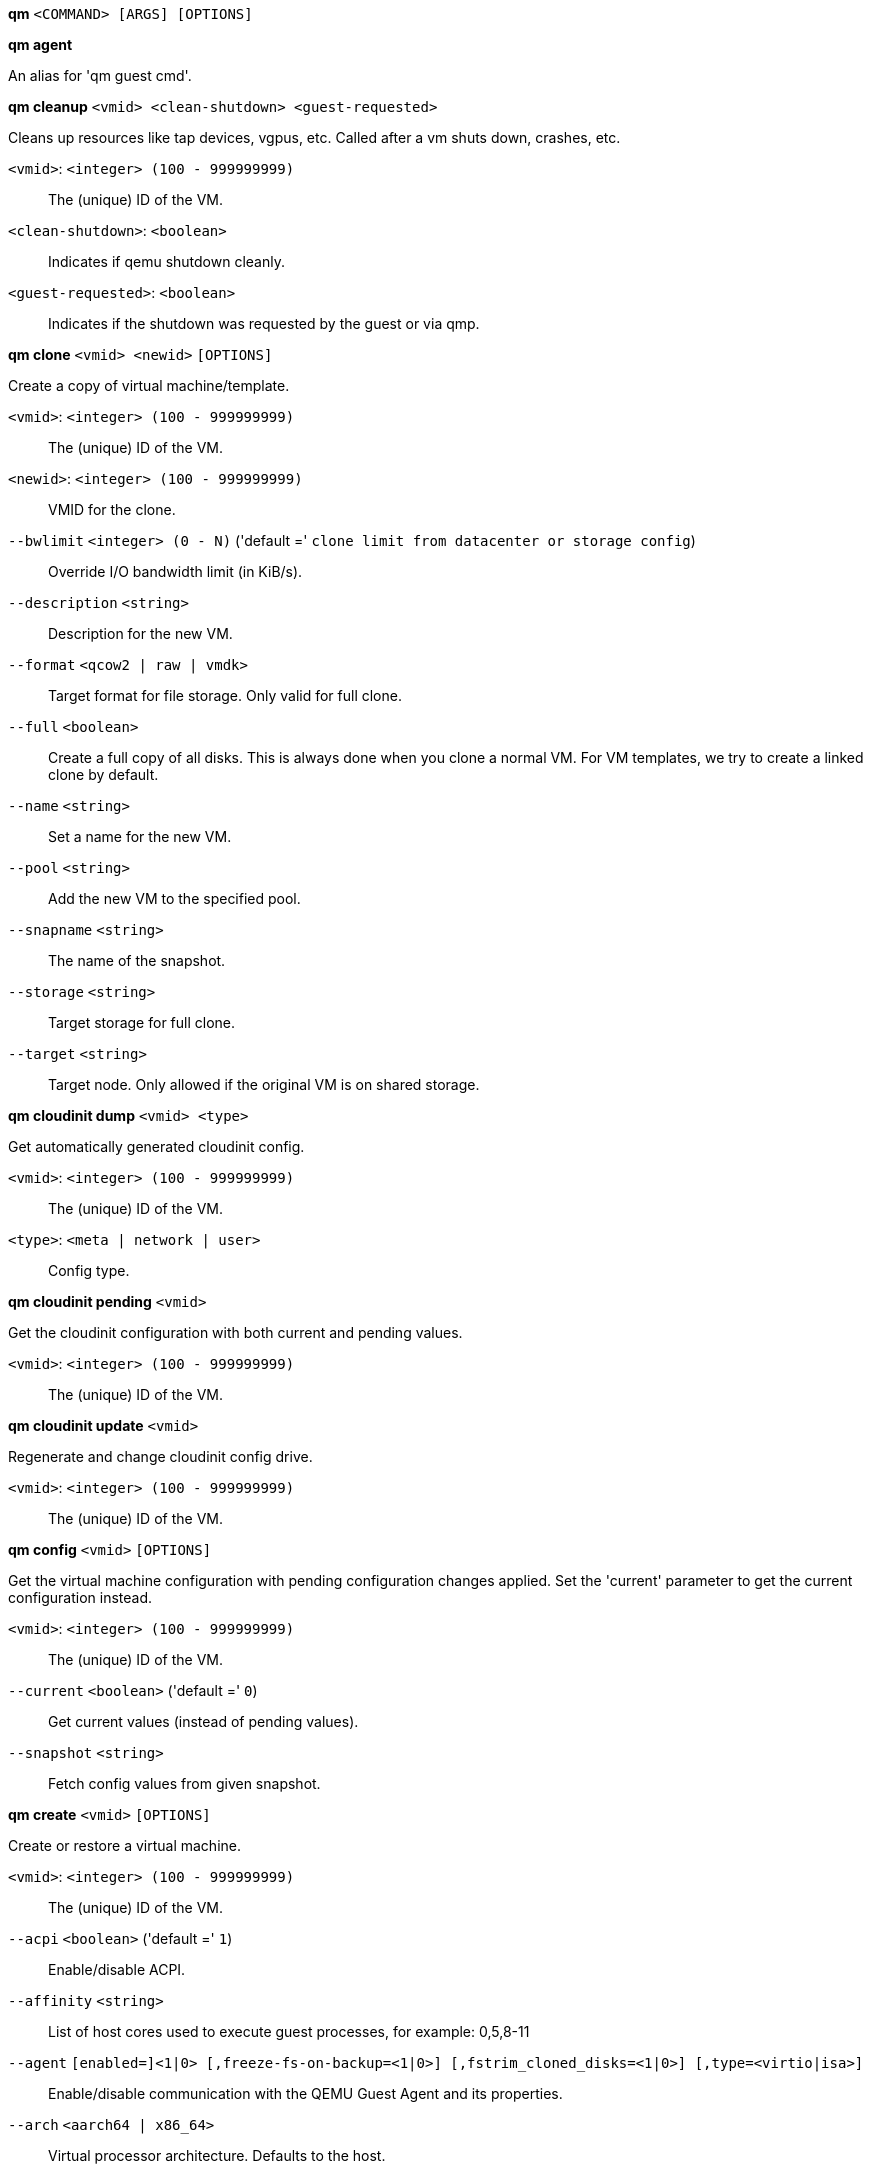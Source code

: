 *qm* `<COMMAND> [ARGS] [OPTIONS]`

*qm agent*

An alias for 'qm guest cmd'.

*qm cleanup* `<vmid> <clean-shutdown> <guest-requested>`

Cleans up resources like tap devices, vgpus, etc. Called after a vm shuts
down, crashes, etc.

`<vmid>`: `<integer> (100 - 999999999)` ::

The (unique) ID of the VM.

`<clean-shutdown>`: `<boolean>` ::

Indicates if qemu shutdown cleanly.

`<guest-requested>`: `<boolean>` ::

Indicates if the shutdown was requested by the guest or via qmp.

*qm clone* `<vmid> <newid>` `[OPTIONS]`

Create a copy of virtual machine/template.

`<vmid>`: `<integer> (100 - 999999999)` ::

The (unique) ID of the VM.

`<newid>`: `<integer> (100 - 999999999)` ::

VMID for the clone.

`--bwlimit` `<integer> (0 - N)` ('default =' `clone limit from datacenter or storage config`)::

Override I/O bandwidth limit (in KiB/s).

`--description` `<string>` ::

Description for the new VM.

`--format` `<qcow2 | raw | vmdk>` ::

Target format for file storage. Only valid for full clone.

`--full` `<boolean>` ::

Create a full copy of all disks. This is always done when you clone a normal VM. For VM templates, we try to create a linked clone by default.

`--name` `<string>` ::

Set a name for the new VM.

`--pool` `<string>` ::

Add the new VM to the specified pool.

`--snapname` `<string>` ::

The name of the snapshot.

`--storage` `<string>` ::

Target storage for full clone.

`--target` `<string>` ::

Target node. Only allowed if the original VM is on shared storage.

*qm cloudinit dump* `<vmid> <type>`

Get automatically generated cloudinit config.

`<vmid>`: `<integer> (100 - 999999999)` ::

The (unique) ID of the VM.

`<type>`: `<meta | network | user>` ::

Config type.

*qm cloudinit pending* `<vmid>`

Get the cloudinit configuration with both current and pending values.

`<vmid>`: `<integer> (100 - 999999999)` ::

The (unique) ID of the VM.

*qm cloudinit update* `<vmid>`

Regenerate and change cloudinit config drive.

`<vmid>`: `<integer> (100 - 999999999)` ::

The (unique) ID of the VM.

*qm config* `<vmid>` `[OPTIONS]`

Get the virtual machine configuration with pending configuration changes
applied. Set the 'current' parameter to get the current configuration
instead.

`<vmid>`: `<integer> (100 - 999999999)` ::

The (unique) ID of the VM.

`--current` `<boolean>` ('default =' `0`)::

Get current values (instead of pending values).

`--snapshot` `<string>` ::

Fetch config values from given snapshot.

*qm create* `<vmid>` `[OPTIONS]`

Create or restore a virtual machine.

`<vmid>`: `<integer> (100 - 999999999)` ::

The (unique) ID of the VM.

`--acpi` `<boolean>` ('default =' `1`)::

Enable/disable ACPI.

`--affinity` `<string>` ::

List of host cores used to execute guest processes, for example: 0,5,8-11

`--agent` `[enabled=]<1|0> [,freeze-fs-on-backup=<1|0>] [,fstrim_cloned_disks=<1|0>] [,type=<virtio|isa>]` ::

Enable/disable communication with the QEMU Guest Agent and its properties.

`--arch` `<aarch64 | x86_64>` ::

Virtual processor architecture. Defaults to the host.

`--archive` `<string>` ::

The backup archive. Either the file system path to a .tar or .vma file (use '-' to pipe data from stdin) or a proxmox storage backup volume identifier.

`--args` `<string>` ::

Arbitrary arguments passed to kvm.

`--audio0` `device=<ich9-intel-hda|intel-hda|AC97> [,driver=<spice|none>]` ::

Configure a audio device, useful in combination with QXL/Spice.

`--autostart` `<boolean>` ('default =' `0`)::

Automatic restart after crash (currently ignored).

`--balloon` `<integer> (0 - N)` ::

Amount of target RAM for the VM in MiB. Using zero disables the ballon driver.

`--bios` `<ovmf | seabios>` ('default =' `seabios`)::

Select BIOS implementation.

`--boot` `[[legacy=]<[acdn]{1,4}>] [,order=<device[;device...]>]` ::

Specify guest boot order. Use the 'order=' sub-property as usage with no key or 'legacy=' is deprecated.

`--bootdisk` `(ide|sata|scsi|virtio)\d+` ::

Enable booting from specified disk. Deprecated: Use 'boot: order=foo;bar' instead.

`--bwlimit` `<integer> (0 - N)` ('default =' `restore limit from datacenter or storage config`)::

Override I/O bandwidth limit (in KiB/s).

`--cdrom` `<volume>` ::

This is an alias for option -ide2

`--cicustom` `[meta=<volume>] [,network=<volume>] [,user=<volume>] [,vendor=<volume>]` ::

cloud-init: Specify custom files to replace the automatically generated ones at start.

`--cipassword` `<password>` ::

cloud-init: Password to assign the user. Using this is generally not recommended. Use ssh keys instead. Also note that older cloud-init versions do not support hashed passwords.

`--citype` `<configdrive2 | nocloud | opennebula>` ::

Specifies the cloud-init configuration format. The default depends on the configured operating system type (`ostype`. We use the `nocloud` format for Linux, and `configdrive2` for windows.

`--ciupgrade` `<boolean>` ('default =' `1`)::

cloud-init: do an automatic package upgrade after the first boot.

`--ciuser` `<string>` ::

cloud-init: User name to change ssh keys and password for instead of the image's configured default user.

`--cores` `<integer> (1 - N)` ('default =' `1`)::

The number of cores per socket.

`--cpu` `[[cputype=]<string>] [,flags=<+FLAG[;-FLAG...]>] [,hidden=<1|0>] [,hv-vendor-id=<vendor-id>] [,phys-bits=<8-64|host>] [,reported-model=<enum>]` ::

Emulated CPU type.

`--cpulimit` `<number> (0 - 128)` ('default =' `0`)::

Limit of CPU usage.

`--cpuunits` `<integer> (1 - 262144)` ('default =' `cgroup v1: 1024, cgroup v2: 100`)::

CPU weight for a VM, will be clamped to [1, 10000] in cgroup v2.

`--description` `<string>` ::

Description for the VM. Shown in the web-interface VM's summary. This is saved as comment inside the configuration file.

`--efidisk0` `[file=]<volume> [,efitype=<2m|4m>] [,format=<enum>] [,import-from=<source volume>] [,pre-enrolled-keys=<1|0>] [,size=<DiskSize>]` ::

Configure a disk for storing EFI vars. Use the special syntax STORAGE_ID:SIZE_IN_GiB to allocate a new volume. Note that SIZE_IN_GiB is ignored here and that the default EFI vars are copied to the volume instead. Use STORAGE_ID:0 and the 'import-from' parameter to import from an existing volume.

`--force` `<boolean>` ::

Allow to overwrite existing VM.
+
NOTE: Requires option(s): `archive`

`--freeze` `<boolean>` ::

Freeze CPU at startup (use 'c' monitor command to start execution).

`--hookscript` `<string>` ::

Script that will be executed during various steps in the vms lifetime.

`--hostpci[n]` `[[host=]<HOSTPCIID[;HOSTPCIID2...]>] [,device-id=<hex id>] [,legacy-igd=<1|0>] [,mapping=<mapping-id>] [,mdev=<string>] [,pcie=<1|0>] [,rombar=<1|0>] [,romfile=<string>] [,sub-device-id=<hex id>] [,sub-vendor-id=<hex id>] [,vendor-id=<hex id>] [,x-vga=<1|0>]` ::

Map host PCI devices into guest.

`--hotplug` `<string>` ('default =' `network,disk,usb`)::

Selectively enable hotplug features. This is a comma separated list of hotplug features: 'network', 'disk', 'cpu', 'memory', 'usb' and 'cloudinit'. Use '0' to disable hotplug completely. Using '1' as value is an alias for the default `network,disk,usb`. USB hotplugging is possible for guests with machine version >= 7.1 and ostype l26 or windows > 7.

`--hugepages` `<1024 | 2 | any>` ::

Enable/disable hugepages memory.

`--ide[n]` `[file=]<volume> [,aio=<native|threads|io_uring>] [,backup=<1|0>] [,bps=<bps>] [,bps_max_length=<seconds>] [,bps_rd=<bps>] [,bps_rd_max_length=<seconds>] [,bps_wr=<bps>] [,bps_wr_max_length=<seconds>] [,cache=<enum>] [,cyls=<integer>] [,detect_zeroes=<1|0>] [,discard=<ignore|on>] [,format=<enum>] [,heads=<integer>] [,import-from=<source volume>] [,iops=<iops>] [,iops_max=<iops>] [,iops_max_length=<seconds>] [,iops_rd=<iops>] [,iops_rd_max=<iops>] [,iops_rd_max_length=<seconds>] [,iops_wr=<iops>] [,iops_wr_max=<iops>] [,iops_wr_max_length=<seconds>] [,mbps=<mbps>] [,mbps_max=<mbps>] [,mbps_rd=<mbps>] [,mbps_rd_max=<mbps>] [,mbps_wr=<mbps>] [,mbps_wr_max=<mbps>] [,media=<cdrom|disk>] [,model=<model>] [,replicate=<1|0>] [,rerror=<ignore|report|stop>] [,secs=<integer>] [,serial=<serial>] [,shared=<1|0>] [,size=<DiskSize>] [,snapshot=<1|0>] [,ssd=<1|0>] [,trans=<none|lba|auto>] [,werror=<enum>] [,wwn=<wwn>]` ::

Use volume as IDE hard disk or CD-ROM (n is 0 to 3). Use the special syntax STORAGE_ID:SIZE_IN_GiB to allocate a new volume. Use STORAGE_ID:0 and the 'import-from' parameter to import from an existing volume.

`--ipconfig[n]` `[gw=<GatewayIPv4>] [,gw6=<GatewayIPv6>] [,ip=<IPv4Format/CIDR>] [,ip6=<IPv6Format/CIDR>]` ::

cloud-init: Specify IP addresses and gateways for the corresponding interface.
+
IP addresses use CIDR notation, gateways are optional but need an IP of the same type specified.
+
The special string 'dhcp' can be used for IP addresses to use DHCP, in which case no explicit
gateway should be provided.
For IPv6 the special string 'auto' can be used to use stateless autoconfiguration. This requires
cloud-init 19.4 or newer.
+
If cloud-init is enabled and neither an IPv4 nor an IPv6 address is specified, it defaults to using
dhcp on IPv4.

`--ivshmem` `size=<integer> [,name=<string>]` ::

Inter-VM shared memory. Useful for direct communication between VMs, or to the host.

`--keephugepages` `<boolean>` ('default =' `0`)::

Use together with hugepages. If enabled, hugepages will not not be deleted after VM shutdown and can be used for subsequent starts.

`--keyboard` `<da | de | de-ch | en-gb | en-us | es | fi | fr | fr-be | fr-ca | fr-ch | hu | is | it | ja | lt | mk | nl | no | pl | pt | pt-br | sl | sv | tr>` ::

Keyboard layout for VNC server. This option is generally not required and is often better handled from within the guest OS.

`--kvm` `<boolean>` ('default =' `1`)::

Enable/disable KVM hardware virtualization.

`--live-restore` `<boolean>` ::

Start the VM immediately from the backup and restore in background. PBS only.
+
NOTE: Requires option(s): `archive`

`--localtime` `<boolean>` ::

Set the real time clock (RTC) to local time. This is enabled by default if the `ostype` indicates a Microsoft Windows OS.

`--lock` `<backup | clone | create | migrate | rollback | snapshot | snapshot-delete | suspended | suspending>` ::

Lock/unlock the VM.

`--machine` `(pc|pc(-i440fx)?-\d+(\.\d+)+(\+pve\d+)?(\.pxe)?|q35|pc-q35-\d+(\.\d+)+(\+pve\d+)?(\.pxe)?|virt(?:-\d+(\.\d+)+)?(\+pve\d+)?)` ::

Specifies the QEMU machine type.

`--memory` `<integer> (16 - N)` ('default =' `512`)::

Amount of RAM for the VM in MiB. This is the maximum available memory when you use the balloon device.

`--migrate_downtime` `<number> (0 - N)` ('default =' `0.1`)::

Set maximum tolerated downtime (in seconds) for migrations.

`--migrate_speed` `<integer> (0 - N)` ('default =' `0`)::

Set maximum speed (in MB/s) for migrations. Value 0 is no limit.

`--name` `<string>` ::

Set a name for the VM. Only used on the configuration web interface.

`--nameserver` `<string>` ::

cloud-init: Sets DNS server IP address for a container. Create will automatically use the setting from the host if neither searchdomain nor nameserver are set.

`--net[n]` `[model=]<enum> [,bridge=<bridge>] [,firewall=<1|0>] [,link_down=<1|0>] [,macaddr=<XX:XX:XX:XX:XX:XX>] [,mtu=<integer>] [,queues=<integer>] [,rate=<number>] [,tag=<integer>] [,trunks=<vlanid[;vlanid...]>] [,<model>=<macaddr>]` ::

Specify network devices.

`--numa` `<boolean>` ('default =' `0`)::

Enable/disable NUMA.

`--numa[n]` `cpus=<id[-id];...> [,hostnodes=<id[-id];...>] [,memory=<number>] [,policy=<preferred|bind|interleave>]` ::

NUMA topology.

`--onboot` `<boolean>` ('default =' `0`)::

Specifies whether a VM will be started during system bootup.

`--ostype` `<l24 | l26 | other | solaris | w2k | w2k3 | w2k8 | win10 | win11 | win7 | win8 | wvista | wxp>` ::

Specify guest operating system.

`--parallel[n]` `/dev/parport\d+|/dev/usb/lp\d+` ::

Map host parallel devices (n is 0 to 2).

`--pool` `<string>` ::

Add the VM to the specified pool.

`--protection` `<boolean>` ('default =' `0`)::

Sets the protection flag of the VM. This will disable the remove VM and remove disk operations.

`--reboot` `<boolean>` ('default =' `1`)::

Allow reboot. If set to '0' the VM exit on reboot.

`--rng0` `[source=]</dev/urandom|/dev/random|/dev/hwrng> [,max_bytes=<integer>] [,period=<integer>]` ::

Configure a VirtIO-based Random Number Generator.

`--sata[n]` `[file=]<volume> [,aio=<native|threads|io_uring>] [,backup=<1|0>] [,bps=<bps>] [,bps_max_length=<seconds>] [,bps_rd=<bps>] [,bps_rd_max_length=<seconds>] [,bps_wr=<bps>] [,bps_wr_max_length=<seconds>] [,cache=<enum>] [,cyls=<integer>] [,detect_zeroes=<1|0>] [,discard=<ignore|on>] [,format=<enum>] [,heads=<integer>] [,import-from=<source volume>] [,iops=<iops>] [,iops_max=<iops>] [,iops_max_length=<seconds>] [,iops_rd=<iops>] [,iops_rd_max=<iops>] [,iops_rd_max_length=<seconds>] [,iops_wr=<iops>] [,iops_wr_max=<iops>] [,iops_wr_max_length=<seconds>] [,mbps=<mbps>] [,mbps_max=<mbps>] [,mbps_rd=<mbps>] [,mbps_rd_max=<mbps>] [,mbps_wr=<mbps>] [,mbps_wr_max=<mbps>] [,media=<cdrom|disk>] [,replicate=<1|0>] [,rerror=<ignore|report|stop>] [,secs=<integer>] [,serial=<serial>] [,shared=<1|0>] [,size=<DiskSize>] [,snapshot=<1|0>] [,ssd=<1|0>] [,trans=<none|lba|auto>] [,werror=<enum>] [,wwn=<wwn>]` ::

Use volume as SATA hard disk or CD-ROM (n is 0 to 5). Use the special syntax STORAGE_ID:SIZE_IN_GiB to allocate a new volume. Use STORAGE_ID:0 and the 'import-from' parameter to import from an existing volume.

`--scsi[n]` `[file=]<volume> [,aio=<native|threads|io_uring>] [,backup=<1|0>] [,bps=<bps>] [,bps_max_length=<seconds>] [,bps_rd=<bps>] [,bps_rd_max_length=<seconds>] [,bps_wr=<bps>] [,bps_wr_max_length=<seconds>] [,cache=<enum>] [,cyls=<integer>] [,detect_zeroes=<1|0>] [,discard=<ignore|on>] [,format=<enum>] [,heads=<integer>] [,import-from=<source volume>] [,iops=<iops>] [,iops_max=<iops>] [,iops_max_length=<seconds>] [,iops_rd=<iops>] [,iops_rd_max=<iops>] [,iops_rd_max_length=<seconds>] [,iops_wr=<iops>] [,iops_wr_max=<iops>] [,iops_wr_max_length=<seconds>] [,iothread=<1|0>] [,mbps=<mbps>] [,mbps_max=<mbps>] [,mbps_rd=<mbps>] [,mbps_rd_max=<mbps>] [,mbps_wr=<mbps>] [,mbps_wr_max=<mbps>] [,media=<cdrom|disk>] [,queues=<integer>] [,replicate=<1|0>] [,rerror=<ignore|report|stop>] [,ro=<1|0>] [,scsiblock=<1|0>] [,secs=<integer>] [,serial=<serial>] [,shared=<1|0>] [,size=<DiskSize>] [,snapshot=<1|0>] [,ssd=<1|0>] [,trans=<none|lba|auto>] [,werror=<enum>] [,wwn=<wwn>]` ::

Use volume as SCSI hard disk or CD-ROM (n is 0 to 30). Use the special syntax STORAGE_ID:SIZE_IN_GiB to allocate a new volume. Use STORAGE_ID:0 and the 'import-from' parameter to import from an existing volume.

`--scsihw` `<lsi | lsi53c810 | megasas | pvscsi | virtio-scsi-pci | virtio-scsi-single>` ('default =' `lsi`)::

SCSI controller model

`--searchdomain` `<string>` ::

cloud-init: Sets DNS search domains for a container. Create will automatically use the setting from the host if neither searchdomain nor nameserver are set.

`--serial[n]` `(/dev/.+|socket)` ::

Create a serial device inside the VM (n is 0 to 3)

`--shares` `<integer> (0 - 50000)` ('default =' `1000`)::

Amount of memory shares for auto-ballooning. The larger the number is, the more memory this VM gets. Number is relative to weights of all other running VMs. Using zero disables auto-ballooning. Auto-ballooning is done by pvestatd.

`--smbios1` `[base64=<1|0>] [,family=<Base64 encoded string>] [,manufacturer=<Base64 encoded string>] [,product=<Base64 encoded string>] [,serial=<Base64 encoded string>] [,sku=<Base64 encoded string>] [,uuid=<UUID>] [,version=<Base64 encoded string>]` ::

Specify SMBIOS type 1 fields.

`--smp` `<integer> (1 - N)` ('default =' `1`)::

The number of CPUs. Please use option -sockets instead.

`--sockets` `<integer> (1 - N)` ('default =' `1`)::

The number of CPU sockets.

`--spice_enhancements` `[foldersharing=<1|0>] [,videostreaming=<off|all|filter>]` ::

Configure additional enhancements for SPICE.

`--sshkeys` `<filepath>` ::

cloud-init: Setup public SSH keys (one key per line, OpenSSH format).

`--start` `<boolean>` ('default =' `0`)::

Start VM after it was created successfully.

`--startdate` `(now | YYYY-MM-DD | YYYY-MM-DDTHH:MM:SS)` ('default =' `now`)::

Set the initial date of the real time clock. Valid format for date are:'now' or '2006-06-17T16:01:21' or '2006-06-17'.

`--startup` `[[order=]\d+] [,up=\d+] [,down=\d+] ` ::

Startup and shutdown behavior. Order is a non-negative number defining the general startup order. Shutdown in done with reverse ordering. Additionally you can set the 'up' or 'down' delay in seconds, which specifies a delay to wait before the next VM is started or stopped.

`--storage` `<string>` ::

Default storage.

`--tablet` `<boolean>` ('default =' `1`)::

Enable/disable the USB tablet device.

`--tags` `<string>` ::

Tags of the VM. This is only meta information.

`--tdf` `<boolean>` ('default =' `0`)::

Enable/disable time drift fix.

`--template` `<boolean>` ('default =' `0`)::

Enable/disable Template.

`--tpmstate0` `[file=]<volume> [,import-from=<source volume>] [,size=<DiskSize>] [,version=<v1.2|v2.0>]` ::

Configure a Disk for storing TPM state. The format is fixed to 'raw'. Use the special syntax STORAGE_ID:SIZE_IN_GiB to allocate a new volume. Note that SIZE_IN_GiB is ignored here and 4 MiB will be used instead. Use STORAGE_ID:0 and the 'import-from' parameter to import from an existing volume.

`--unique` `<boolean>` ::

Assign a unique random ethernet address.
+
NOTE: Requires option(s): `archive`

`--unused[n]` `[file=]<volume>` ::

Reference to unused volumes. This is used internally, and should not be modified manually.

`--usb[n]` `[[host=]<HOSTUSBDEVICE|spice>] [,mapping=<mapping-id>] [,usb3=<1|0>]` ::

Configure an USB device (n is 0 to 4, for machine version >= 7.1 and ostype l26 or windows > 7, n can be up to 14).

`--vcpus` `<integer> (1 - N)` ('default =' `0`)::

Number of hotplugged vcpus.

`--vga` `[[type=]<enum>] [,memory=<integer>]` ::

Configure the VGA hardware.

`--virtio[n]` `[file=]<volume> [,aio=<native|threads|io_uring>] [,backup=<1|0>] [,bps=<bps>] [,bps_max_length=<seconds>] [,bps_rd=<bps>] [,bps_rd_max_length=<seconds>] [,bps_wr=<bps>] [,bps_wr_max_length=<seconds>] [,cache=<enum>] [,cyls=<integer>] [,detect_zeroes=<1|0>] [,discard=<ignore|on>] [,format=<enum>] [,heads=<integer>] [,import-from=<source volume>] [,iops=<iops>] [,iops_max=<iops>] [,iops_max_length=<seconds>] [,iops_rd=<iops>] [,iops_rd_max=<iops>] [,iops_rd_max_length=<seconds>] [,iops_wr=<iops>] [,iops_wr_max=<iops>] [,iops_wr_max_length=<seconds>] [,iothread=<1|0>] [,mbps=<mbps>] [,mbps_max=<mbps>] [,mbps_rd=<mbps>] [,mbps_rd_max=<mbps>] [,mbps_wr=<mbps>] [,mbps_wr_max=<mbps>] [,media=<cdrom|disk>] [,replicate=<1|0>] [,rerror=<ignore|report|stop>] [,ro=<1|0>] [,secs=<integer>] [,serial=<serial>] [,shared=<1|0>] [,size=<DiskSize>] [,snapshot=<1|0>] [,trans=<none|lba|auto>] [,werror=<enum>]` ::

Use volume as VIRTIO hard disk (n is 0 to 15). Use the special syntax STORAGE_ID:SIZE_IN_GiB to allocate a new volume. Use STORAGE_ID:0 and the 'import-from' parameter to import from an existing volume.

`--vmgenid` `<UUID>` ('default =' `1 (autogenerated)`)::

Set VM Generation ID. Use '1' to autogenerate on create or update, pass '0' to disable explicitly.

`--vmstatestorage` `<string>` ::

Default storage for VM state volumes/files.

`--watchdog` `[[model=]<i6300esb|ib700>] [,action=<enum>]` ::

Create a virtual hardware watchdog device.

*qm delsnapshot* `<vmid> <snapname>` `[OPTIONS]`

Delete a VM snapshot.

`<vmid>`: `<integer> (100 - 999999999)` ::

The (unique) ID of the VM.

`<snapname>`: `<string>` ::

The name of the snapshot.

`--force` `<boolean>` ::

For removal from config file, even if removing disk snapshots fails.

*qm destroy* `<vmid>` `[OPTIONS]`

Destroy the VM and  all used/owned volumes. Removes any VM specific
permissions and firewall rules

`<vmid>`: `<integer> (100 - 999999999)` ::

The (unique) ID of the VM.

`--destroy-unreferenced-disks` `<boolean>` ('default =' `0`)::

If set, destroy additionally all disks not referenced in the config but with a matching VMID from all enabled storages.

`--purge` `<boolean>` ::

Remove VMID from configurations, like backup & replication jobs and HA.

`--skiplock` `<boolean>` ::

Ignore locks - only root is allowed to use this option.

*qm disk import* `<vmid> <source> <storage>` `[OPTIONS]`

Import an external disk image as an unused disk in a VM. The
 image format has to be supported by qemu-img(1).

`<vmid>`: `<integer> (100 - 999999999)` ::

The (unique) ID of the VM.

`<source>`: `<string>` ::

Path to the disk image to import

`<storage>`: `<string>` ::

Target storage ID

`--format` `<qcow2 | raw | vmdk>` ::

Target format

*qm disk move* `<vmid> <disk> [<storage>]` `[OPTIONS]`

Move volume to different storage or to a different VM.

`<vmid>`: `<integer> (100 - 999999999)` ::

The (unique) ID of the VM.

`<disk>`: `<efidisk0 | ide0 | ide1 | ide2 | ide3 | sata0 | sata1 | sata2 | sata3 | sata4 | sata5 | scsi0 | scsi1 | scsi10 | scsi11 | scsi12 | scsi13 | scsi14 | scsi15 | scsi16 | scsi17 | scsi18 | scsi19 | scsi2 | scsi20 | scsi21 | scsi22 | scsi23 | scsi24 | scsi25 | scsi26 | scsi27 | scsi28 | scsi29 | scsi3 | scsi30 | scsi4 | scsi5 | scsi6 | scsi7 | scsi8 | scsi9 | tpmstate0 | unused0 | unused1 | unused10 | unused100 | unused101 | unused102 | unused103 | unused104 | unused105 | unused106 | unused107 | unused108 | unused109 | unused11 | unused110 | unused111 | unused112 | unused113 | unused114 | unused115 | unused116 | unused117 | unused118 | unused119 | unused12 | unused120 | unused121 | unused122 | unused123 | unused124 | unused125 | unused126 | unused127 | unused128 | unused129 | unused13 | unused130 | unused131 | unused132 | unused133 | unused134 | unused135 | unused136 | unused137 | unused138 | unused139 | unused14 | unused140 | unused141 | unused142 | unused143 | unused144 | unused145 | unused146 | unused147 | unused148 | unused149 | unused15 | unused150 | unused151 | unused152 | unused153 | unused154 | unused155 | unused156 | unused157 | unused158 | unused159 | unused16 | unused160 | unused161 | unused162 | unused163 | unused164 | unused165 | unused166 | unused167 | unused168 | unused169 | unused17 | unused170 | unused171 | unused172 | unused173 | unused174 | unused175 | unused176 | unused177 | unused178 | unused179 | unused18 | unused180 | unused181 | unused182 | unused183 | unused184 | unused185 | unused186 | unused187 | unused188 | unused189 | unused19 | unused190 | unused191 | unused192 | unused193 | unused194 | unused195 | unused196 | unused197 | unused198 | unused199 | unused2 | unused20 | unused200 | unused201 | unused202 | unused203 | unused204 | unused205 | unused206 | unused207 | unused208 | unused209 | unused21 | unused210 | unused211 | unused212 | unused213 | unused214 | unused215 | unused216 | unused217 | unused218 | unused219 | unused22 | unused220 | unused221 | unused222 | unused223 | unused224 | unused225 | unused226 | unused227 | unused228 | unused229 | unused23 | unused230 | unused231 | unused232 | unused233 | unused234 | unused235 | unused236 | unused237 | unused238 | unused239 | unused24 | unused240 | unused241 | unused242 | unused243 | unused244 | unused245 | unused246 | unused247 | unused248 | unused249 | unused25 | unused250 | unused251 | unused252 | unused253 | unused254 | unused255 | unused26 | unused27 | unused28 | unused29 | unused3 | unused30 | unused31 | unused32 | unused33 | unused34 | unused35 | unused36 | unused37 | unused38 | unused39 | unused4 | unused40 | unused41 | unused42 | unused43 | unused44 | unused45 | unused46 | unused47 | unused48 | unused49 | unused5 | unused50 | unused51 | unused52 | unused53 | unused54 | unused55 | unused56 | unused57 | unused58 | unused59 | unused6 | unused60 | unused61 | unused62 | unused63 | unused64 | unused65 | unused66 | unused67 | unused68 | unused69 | unused7 | unused70 | unused71 | unused72 | unused73 | unused74 | unused75 | unused76 | unused77 | unused78 | unused79 | unused8 | unused80 | unused81 | unused82 | unused83 | unused84 | unused85 | unused86 | unused87 | unused88 | unused89 | unused9 | unused90 | unused91 | unused92 | unused93 | unused94 | unused95 | unused96 | unused97 | unused98 | unused99 | virtio0 | virtio1 | virtio10 | virtio11 | virtio12 | virtio13 | virtio14 | virtio15 | virtio2 | virtio3 | virtio4 | virtio5 | virtio6 | virtio7 | virtio8 | virtio9>` ::

The disk you want to move.

`<storage>`: `<string>` ::

Target storage.

`--bwlimit` `<integer> (0 - N)` ('default =' `move limit from datacenter or storage config`)::

Override I/O bandwidth limit (in KiB/s).

`--delete` `<boolean>` ('default =' `0`)::

Delete the original disk after successful copy. By default the original disk is kept as unused disk.

`--digest` `<string>` ::

Prevent changes if current configuration file has different SHA1"
		    ." digest. This can be used to prevent concurrent modifications.

`--format` `<qcow2 | raw | vmdk>` ::

Target Format.

`--target-digest` `<string>` ::

Prevent changes if the current config file of the target VM has a"
		    ." different SHA1 digest. This can be used to detect concurrent modifications.

`--target-disk` `<efidisk0 | ide0 | ide1 | ide2 | ide3 | sata0 | sata1 | sata2 | sata3 | sata4 | sata5 | scsi0 | scsi1 | scsi10 | scsi11 | scsi12 | scsi13 | scsi14 | scsi15 | scsi16 | scsi17 | scsi18 | scsi19 | scsi2 | scsi20 | scsi21 | scsi22 | scsi23 | scsi24 | scsi25 | scsi26 | scsi27 | scsi28 | scsi29 | scsi3 | scsi30 | scsi4 | scsi5 | scsi6 | scsi7 | scsi8 | scsi9 | tpmstate0 | unused0 | unused1 | unused10 | unused100 | unused101 | unused102 | unused103 | unused104 | unused105 | unused106 | unused107 | unused108 | unused109 | unused11 | unused110 | unused111 | unused112 | unused113 | unused114 | unused115 | unused116 | unused117 | unused118 | unused119 | unused12 | unused120 | unused121 | unused122 | unused123 | unused124 | unused125 | unused126 | unused127 | unused128 | unused129 | unused13 | unused130 | unused131 | unused132 | unused133 | unused134 | unused135 | unused136 | unused137 | unused138 | unused139 | unused14 | unused140 | unused141 | unused142 | unused143 | unused144 | unused145 | unused146 | unused147 | unused148 | unused149 | unused15 | unused150 | unused151 | unused152 | unused153 | unused154 | unused155 | unused156 | unused157 | unused158 | unused159 | unused16 | unused160 | unused161 | unused162 | unused163 | unused164 | unused165 | unused166 | unused167 | unused168 | unused169 | unused17 | unused170 | unused171 | unused172 | unused173 | unused174 | unused175 | unused176 | unused177 | unused178 | unused179 | unused18 | unused180 | unused181 | unused182 | unused183 | unused184 | unused185 | unused186 | unused187 | unused188 | unused189 | unused19 | unused190 | unused191 | unused192 | unused193 | unused194 | unused195 | unused196 | unused197 | unused198 | unused199 | unused2 | unused20 | unused200 | unused201 | unused202 | unused203 | unused204 | unused205 | unused206 | unused207 | unused208 | unused209 | unused21 | unused210 | unused211 | unused212 | unused213 | unused214 | unused215 | unused216 | unused217 | unused218 | unused219 | unused22 | unused220 | unused221 | unused222 | unused223 | unused224 | unused225 | unused226 | unused227 | unused228 | unused229 | unused23 | unused230 | unused231 | unused232 | unused233 | unused234 | unused235 | unused236 | unused237 | unused238 | unused239 | unused24 | unused240 | unused241 | unused242 | unused243 | unused244 | unused245 | unused246 | unused247 | unused248 | unused249 | unused25 | unused250 | unused251 | unused252 | unused253 | unused254 | unused255 | unused26 | unused27 | unused28 | unused29 | unused3 | unused30 | unused31 | unused32 | unused33 | unused34 | unused35 | unused36 | unused37 | unused38 | unused39 | unused4 | unused40 | unused41 | unused42 | unused43 | unused44 | unused45 | unused46 | unused47 | unused48 | unused49 | unused5 | unused50 | unused51 | unused52 | unused53 | unused54 | unused55 | unused56 | unused57 | unused58 | unused59 | unused6 | unused60 | unused61 | unused62 | unused63 | unused64 | unused65 | unused66 | unused67 | unused68 | unused69 | unused7 | unused70 | unused71 | unused72 | unused73 | unused74 | unused75 | unused76 | unused77 | unused78 | unused79 | unused8 | unused80 | unused81 | unused82 | unused83 | unused84 | unused85 | unused86 | unused87 | unused88 | unused89 | unused9 | unused90 | unused91 | unused92 | unused93 | unused94 | unused95 | unused96 | unused97 | unused98 | unused99 | virtio0 | virtio1 | virtio10 | virtio11 | virtio12 | virtio13 | virtio14 | virtio15 | virtio2 | virtio3 | virtio4 | virtio5 | virtio6 | virtio7 | virtio8 | virtio9>` ::

The config key the disk will be moved to on the target VM (for example, ide0 or scsi1). Default is the source disk key.

`--target-vmid` `<integer> (100 - 999999999)` ::

The (unique) ID of the VM.

*qm disk rescan* `[OPTIONS]`

Rescan all storages and update disk sizes and unused disk images.

`--dryrun` `<boolean>` ('default =' `0`)::

Do not actually write changes out to VM config(s).

`--vmid` `<integer> (100 - 999999999)` ::

The (unique) ID of the VM.

*qm disk resize* `<vmid> <disk> <size>` `[OPTIONS]`

Extend volume size.

`<vmid>`: `<integer> (100 - 999999999)` ::

The (unique) ID of the VM.

`<disk>`: `<efidisk0 | ide0 | ide1 | ide2 | ide3 | sata0 | sata1 | sata2 | sata3 | sata4 | sata5 | scsi0 | scsi1 | scsi10 | scsi11 | scsi12 | scsi13 | scsi14 | scsi15 | scsi16 | scsi17 | scsi18 | scsi19 | scsi2 | scsi20 | scsi21 | scsi22 | scsi23 | scsi24 | scsi25 | scsi26 | scsi27 | scsi28 | scsi29 | scsi3 | scsi30 | scsi4 | scsi5 | scsi6 | scsi7 | scsi8 | scsi9 | tpmstate0 | virtio0 | virtio1 | virtio10 | virtio11 | virtio12 | virtio13 | virtio14 | virtio15 | virtio2 | virtio3 | virtio4 | virtio5 | virtio6 | virtio7 | virtio8 | virtio9>` ::

The disk you want to resize.

`<size>`: `\+?\d+(\.\d+)?[KMGT]?` ::

The new size. With the `+` sign the value is added to the actual size of the volume and without it, the value is taken as an absolute one. Shrinking disk size is not supported.

`--digest` `<string>` ::

Prevent changes if current configuration file has different SHA1 digest. This can be used to prevent concurrent modifications.

`--skiplock` `<boolean>` ::

Ignore locks - only root is allowed to use this option.

*qm disk unlink* `<vmid> --idlist <string>` `[OPTIONS]`

Unlink/delete disk images.

`<vmid>`: `<integer> (100 - 999999999)` ::

The (unique) ID of the VM.

`--force` `<boolean>` ::

Force physical removal. Without this, we simple remove the disk from the config file and create an additional configuration entry called 'unused[n]', which contains the volume ID. Unlink of unused[n] always cause physical removal.

`--idlist` `<string>` ::

A list of disk IDs you want to delete.

*qm guest cmd* `<vmid> <command>`

Execute QEMU Guest Agent commands.

`<vmid>`: `<integer> (100 - 999999999)` ::

The (unique) ID of the VM.

`<command>`: `<fsfreeze-freeze | fsfreeze-status | fsfreeze-thaw | fstrim | get-fsinfo | get-host-name | get-memory-block-info | get-memory-blocks | get-osinfo | get-time | get-timezone | get-users | get-vcpus | info | network-get-interfaces | ping | shutdown | suspend-disk | suspend-hybrid | suspend-ram>` ::

The QGA command.

*qm guest exec* `<vmid> [<extra-args>]` `[OPTIONS]`

Executes the given command via the guest agent

`<vmid>`: `<integer> (100 - 999999999)` ::

The (unique) ID of the VM.

`<extra-args>`: `<array>` ::

Extra arguments as array

`--pass-stdin` `<boolean>` ('default =' `0`)::

When set, read STDIN until EOF and forward to guest agent via 'input-data' (usually treated as STDIN to process launched by guest agent). Allows maximal 1 MiB.

`--synchronous` `<boolean>` ('default =' `1`)::

If set to off, returns the pid immediately instead of waiting for the commmand to finish or the timeout.

`--timeout` `<integer> (0 - N)` ('default =' `30`)::

The maximum time to wait synchronously for the command to finish. If reached, the pid gets returned. Set to 0 to deactivate

*qm guest exec-status* `<vmid> <pid>`

Gets the status of the given pid started by the guest-agent

`<vmid>`: `<integer> (100 - 999999999)` ::

The (unique) ID of the VM.

`<pid>`: `<integer>` ::

The PID to query

*qm guest passwd* `<vmid> <username>` `[OPTIONS]`

Sets the password for the given user to the given password

`<vmid>`: `<integer> (100 - 999999999)` ::

The (unique) ID of the VM.

`<username>`: `<string>` ::

The user to set the password for.

`--crypted` `<boolean>` ('default =' `0`)::

set to 1 if the password has already been passed through crypt()

*qm help* `[OPTIONS]`

Get help about specified command.

`--extra-args` `<array>` ::

Shows help for a specific command

`--verbose` `<boolean>` ::

Verbose output format.

*qm importdisk*

An alias for 'qm disk import'.

*qm importovf* `<vmid> <manifest> <storage>` `[OPTIONS]`

Create a new VM using parameters read from an OVF manifest

`<vmid>`: `<integer> (100 - 999999999)` ::

The (unique) ID of the VM.

`<manifest>`: `<string>` ::

path to the ovf file

`<storage>`: `<string>` ::

Target storage ID

`--dryrun` `<boolean>` ::

Print a parsed representation of the extracted OVF parameters, but do not create a VM

`--format` `<qcow2 | raw | vmdk>` ::

Target format

*qm list* `[OPTIONS]`

Virtual machine index (per node).

`--full` `<boolean>` ::

Determine the full status of active VMs.

*qm listsnapshot* `<vmid>`

List all snapshots.

`<vmid>`: `<integer> (100 - 999999999)` ::

The (unique) ID of the VM.

*qm migrate* `<vmid> <target>` `[OPTIONS]`

Migrate virtual machine. Creates a new migration task.

`<vmid>`: `<integer> (100 - 999999999)` ::

The (unique) ID of the VM.

`<target>`: `<string>` ::

Target node.

`--bwlimit` `<integer> (0 - N)` ('default =' `migrate limit from datacenter or storage config`)::

Override I/O bandwidth limit (in KiB/s).

`--force` `<boolean>` ::

Allow to migrate VMs which use local devices. Only root may use this option.

`--migration_network` `<string>` ::

CIDR of the (sub) network that is used for migration.

`--migration_type` `<insecure | secure>` ::

Migration traffic is encrypted using an SSH tunnel by default. On secure, completely private networks this can be disabled to increase performance.

`--online` `<boolean>` ::

Use online/live migration if VM is running. Ignored if VM is stopped.

`--targetstorage` `<string>` ::

Mapping from source to target storages. Providing only a single storage ID maps all source storages to that storage. Providing the special value '1' will map each source storage to itself.

`--with-local-disks` `<boolean>` ::

Enable live storage migration for local disk

*qm monitor* `<vmid>`

Enter QEMU Monitor interface.

`<vmid>`: `<integer> (100 - 999999999)` ::

The (unique) ID of the VM.

*qm move-disk*

An alias for 'qm disk move'.

*qm move_disk*

An alias for 'qm disk move'.

*qm mtunnel*

Used by qmigrate - do not use manually.

*qm nbdstop* `<vmid>`

Stop embedded nbd server.

`<vmid>`: `<integer> (100 - 999999999)` ::

The (unique) ID of the VM.

*qm pending* `<vmid>`

Get the virtual machine configuration with both current and pending values.

`<vmid>`: `<integer> (100 - 999999999)` ::

The (unique) ID of the VM.

*qm reboot* `<vmid>` `[OPTIONS]`

Reboot the VM by shutting it down, and starting it again. Applies pending
changes.

`<vmid>`: `<integer> (100 - 999999999)` ::

The (unique) ID of the VM.

`--timeout` `<integer> (0 - N)` ::

Wait maximal timeout seconds for the shutdown.

*qm remote-migrate* `<vmid> [<target-vmid>] <target-endpoint> --target-bridge <string> --target-storage <string>` `[OPTIONS]`

Migrate virtual machine to a remote cluster. Creates a new migration task.
EXPERIMENTAL feature!

`<vmid>`: `<integer> (100 - 999999999)` ::

The (unique) ID of the VM.

`<target-vmid>`: `<integer> (100 - 999999999)` ::

The (unique) ID of the VM.

`<target-endpoint>`: `apitoken=<A full Proxmox API token including the secret value.> ,host=<Remote Proxmox hostname or IP> [,fingerprint=<Remote host's certificate fingerprint, if not trusted by system store.>] [,port=<integer>]` ::

Remote target endpoint

`--bwlimit` `<integer> (0 - N)` ('default =' `migrate limit from datacenter or storage config`)::

Override I/O bandwidth limit (in KiB/s).

`--delete` `<boolean>` ('default =' `0`)::

Delete the original VM and related data after successful migration. By default the original VM is kept on the source cluster in a stopped state.

`--online` `<boolean>` ::

Use online/live migration if VM is running. Ignored if VM is stopped.

`--target-bridge` `<string>` ::

Mapping from source to target bridges. Providing only a single bridge ID maps all source bridges to that bridge. Providing the special value '1' will map each source bridge to itself.

`--target-storage` `<string>` ::

Mapping from source to target storages. Providing only a single storage ID maps all source storages to that storage. Providing the special value '1' will map each source storage to itself.

*qm rescan*

An alias for 'qm disk rescan'.

*qm reset* `<vmid>` `[OPTIONS]`

Reset virtual machine.

`<vmid>`: `<integer> (100 - 999999999)` ::

The (unique) ID of the VM.

`--skiplock` `<boolean>` ::

Ignore locks - only root is allowed to use this option.

*qm resize*

An alias for 'qm disk resize'.

*qm resume* `<vmid>` `[OPTIONS]`

Resume virtual machine.

`<vmid>`: `<integer> (100 - 999999999)` ::

The (unique) ID of the VM.

`--nocheck` `<boolean>` ::

no description available

`--skiplock` `<boolean>` ::

Ignore locks - only root is allowed to use this option.

*qm rollback* `<vmid> <snapname>` `[OPTIONS]`

Rollback VM state to specified snapshot.

`<vmid>`: `<integer> (100 - 999999999)` ::

The (unique) ID of the VM.

`<snapname>`: `<string>` ::

The name of the snapshot.

`--start` `<boolean>` ('default =' `0`)::

Whether the VM should get started after rolling back successfully. (Note: VMs will be automatically started if the snapshot includes RAM.)

*qm sendkey* `<vmid> <key>` `[OPTIONS]`

Send key event to virtual machine.

`<vmid>`: `<integer> (100 - 999999999)` ::

The (unique) ID of the VM.

`<key>`: `<string>` ::

The key (qemu monitor encoding).

`--skiplock` `<boolean>` ::

Ignore locks - only root is allowed to use this option.

*qm set* `<vmid>` `[OPTIONS]`

Set virtual machine options (synchrounous API) - You should consider using
the POST method instead for any actions involving hotplug or storage
allocation.

`<vmid>`: `<integer> (100 - 999999999)` ::

The (unique) ID of the VM.

`--acpi` `<boolean>` ('default =' `1`)::

Enable/disable ACPI.

`--affinity` `<string>` ::

List of host cores used to execute guest processes, for example: 0,5,8-11

`--agent` `[enabled=]<1|0> [,freeze-fs-on-backup=<1|0>] [,fstrim_cloned_disks=<1|0>] [,type=<virtio|isa>]` ::

Enable/disable communication with the QEMU Guest Agent and its properties.

`--arch` `<aarch64 | x86_64>` ::

Virtual processor architecture. Defaults to the host.

`--args` `<string>` ::

Arbitrary arguments passed to kvm.

`--audio0` `device=<ich9-intel-hda|intel-hda|AC97> [,driver=<spice|none>]` ::

Configure a audio device, useful in combination with QXL/Spice.

`--autostart` `<boolean>` ('default =' `0`)::

Automatic restart after crash (currently ignored).

`--balloon` `<integer> (0 - N)` ::

Amount of target RAM for the VM in MiB. Using zero disables the ballon driver.

`--bios` `<ovmf | seabios>` ('default =' `seabios`)::

Select BIOS implementation.

`--boot` `[[legacy=]<[acdn]{1,4}>] [,order=<device[;device...]>]` ::

Specify guest boot order. Use the 'order=' sub-property as usage with no key or 'legacy=' is deprecated.

`--bootdisk` `(ide|sata|scsi|virtio)\d+` ::

Enable booting from specified disk. Deprecated: Use 'boot: order=foo;bar' instead.

`--cdrom` `<volume>` ::

This is an alias for option -ide2

`--cicustom` `[meta=<volume>] [,network=<volume>] [,user=<volume>] [,vendor=<volume>]` ::

cloud-init: Specify custom files to replace the automatically generated ones at start.

`--cipassword` `<password>` ::

cloud-init: Password to assign the user. Using this is generally not recommended. Use ssh keys instead. Also note that older cloud-init versions do not support hashed passwords.

`--citype` `<configdrive2 | nocloud | opennebula>` ::

Specifies the cloud-init configuration format. The default depends on the configured operating system type (`ostype`. We use the `nocloud` format for Linux, and `configdrive2` for windows.

`--ciupgrade` `<boolean>` ('default =' `1`)::

cloud-init: do an automatic package upgrade after the first boot.

`--ciuser` `<string>` ::

cloud-init: User name to change ssh keys and password for instead of the image's configured default user.

`--cores` `<integer> (1 - N)` ('default =' `1`)::

The number of cores per socket.

`--cpu` `[[cputype=]<string>] [,flags=<+FLAG[;-FLAG...]>] [,hidden=<1|0>] [,hv-vendor-id=<vendor-id>] [,phys-bits=<8-64|host>] [,reported-model=<enum>]` ::

Emulated CPU type.

`--cpulimit` `<number> (0 - 128)` ('default =' `0`)::

Limit of CPU usage.

`--cpuunits` `<integer> (1 - 262144)` ('default =' `cgroup v1: 1024, cgroup v2: 100`)::

CPU weight for a VM, will be clamped to [1, 10000] in cgroup v2.

`--delete` `<string>` ::

A list of settings you want to delete.

`--description` `<string>` ::

Description for the VM. Shown in the web-interface VM's summary. This is saved as comment inside the configuration file.

`--digest` `<string>` ::

Prevent changes if current configuration file has different SHA1 digest. This can be used to prevent concurrent modifications.

`--efidisk0` `[file=]<volume> [,efitype=<2m|4m>] [,format=<enum>] [,import-from=<source volume>] [,pre-enrolled-keys=<1|0>] [,size=<DiskSize>]` ::

Configure a disk for storing EFI vars. Use the special syntax STORAGE_ID:SIZE_IN_GiB to allocate a new volume. Note that SIZE_IN_GiB is ignored here and that the default EFI vars are copied to the volume instead. Use STORAGE_ID:0 and the 'import-from' parameter to import from an existing volume.

`--force` `<boolean>` ::

Force physical removal. Without this, we simple remove the disk from the config file and create an additional configuration entry called 'unused[n]', which contains the volume ID. Unlink of unused[n] always cause physical removal.
+
NOTE: Requires option(s): `delete`

`--freeze` `<boolean>` ::

Freeze CPU at startup (use 'c' monitor command to start execution).

`--hookscript` `<string>` ::

Script that will be executed during various steps in the vms lifetime.

`--hostpci[n]` `[[host=]<HOSTPCIID[;HOSTPCIID2...]>] [,device-id=<hex id>] [,legacy-igd=<1|0>] [,mapping=<mapping-id>] [,mdev=<string>] [,pcie=<1|0>] [,rombar=<1|0>] [,romfile=<string>] [,sub-device-id=<hex id>] [,sub-vendor-id=<hex id>] [,vendor-id=<hex id>] [,x-vga=<1|0>]` ::

Map host PCI devices into guest.

`--hotplug` `<string>` ('default =' `network,disk,usb`)::

Selectively enable hotplug features. This is a comma separated list of hotplug features: 'network', 'disk', 'cpu', 'memory', 'usb' and 'cloudinit'. Use '0' to disable hotplug completely. Using '1' as value is an alias for the default `network,disk,usb`. USB hotplugging is possible for guests with machine version >= 7.1 and ostype l26 or windows > 7.

`--hugepages` `<1024 | 2 | any>` ::

Enable/disable hugepages memory.

`--ide[n]` `[file=]<volume> [,aio=<native|threads|io_uring>] [,backup=<1|0>] [,bps=<bps>] [,bps_max_length=<seconds>] [,bps_rd=<bps>] [,bps_rd_max_length=<seconds>] [,bps_wr=<bps>] [,bps_wr_max_length=<seconds>] [,cache=<enum>] [,cyls=<integer>] [,detect_zeroes=<1|0>] [,discard=<ignore|on>] [,format=<enum>] [,heads=<integer>] [,import-from=<source volume>] [,iops=<iops>] [,iops_max=<iops>] [,iops_max_length=<seconds>] [,iops_rd=<iops>] [,iops_rd_max=<iops>] [,iops_rd_max_length=<seconds>] [,iops_wr=<iops>] [,iops_wr_max=<iops>] [,iops_wr_max_length=<seconds>] [,mbps=<mbps>] [,mbps_max=<mbps>] [,mbps_rd=<mbps>] [,mbps_rd_max=<mbps>] [,mbps_wr=<mbps>] [,mbps_wr_max=<mbps>] [,media=<cdrom|disk>] [,model=<model>] [,replicate=<1|0>] [,rerror=<ignore|report|stop>] [,secs=<integer>] [,serial=<serial>] [,shared=<1|0>] [,size=<DiskSize>] [,snapshot=<1|0>] [,ssd=<1|0>] [,trans=<none|lba|auto>] [,werror=<enum>] [,wwn=<wwn>]` ::

Use volume as IDE hard disk or CD-ROM (n is 0 to 3). Use the special syntax STORAGE_ID:SIZE_IN_GiB to allocate a new volume. Use STORAGE_ID:0 and the 'import-from' parameter to import from an existing volume.

`--ipconfig[n]` `[gw=<GatewayIPv4>] [,gw6=<GatewayIPv6>] [,ip=<IPv4Format/CIDR>] [,ip6=<IPv6Format/CIDR>]` ::

cloud-init: Specify IP addresses and gateways for the corresponding interface.
+
IP addresses use CIDR notation, gateways are optional but need an IP of the same type specified.
+
The special string 'dhcp' can be used for IP addresses to use DHCP, in which case no explicit
gateway should be provided.
For IPv6 the special string 'auto' can be used to use stateless autoconfiguration. This requires
cloud-init 19.4 or newer.
+
If cloud-init is enabled and neither an IPv4 nor an IPv6 address is specified, it defaults to using
dhcp on IPv4.

`--ivshmem` `size=<integer> [,name=<string>]` ::

Inter-VM shared memory. Useful for direct communication between VMs, or to the host.

`--keephugepages` `<boolean>` ('default =' `0`)::

Use together with hugepages. If enabled, hugepages will not not be deleted after VM shutdown and can be used for subsequent starts.

`--keyboard` `<da | de | de-ch | en-gb | en-us | es | fi | fr | fr-be | fr-ca | fr-ch | hu | is | it | ja | lt | mk | nl | no | pl | pt | pt-br | sl | sv | tr>` ::

Keyboard layout for VNC server. This option is generally not required and is often better handled from within the guest OS.

`--kvm` `<boolean>` ('default =' `1`)::

Enable/disable KVM hardware virtualization.

`--localtime` `<boolean>` ::

Set the real time clock (RTC) to local time. This is enabled by default if the `ostype` indicates a Microsoft Windows OS.

`--lock` `<backup | clone | create | migrate | rollback | snapshot | snapshot-delete | suspended | suspending>` ::

Lock/unlock the VM.

`--machine` `(pc|pc(-i440fx)?-\d+(\.\d+)+(\+pve\d+)?(\.pxe)?|q35|pc-q35-\d+(\.\d+)+(\+pve\d+)?(\.pxe)?|virt(?:-\d+(\.\d+)+)?(\+pve\d+)?)` ::

Specifies the QEMU machine type.

`--memory` `<integer> (16 - N)` ('default =' `512`)::

Amount of RAM for the VM in MiB. This is the maximum available memory when you use the balloon device.

`--migrate_downtime` `<number> (0 - N)` ('default =' `0.1`)::

Set maximum tolerated downtime (in seconds) for migrations.

`--migrate_speed` `<integer> (0 - N)` ('default =' `0`)::

Set maximum speed (in MB/s) for migrations. Value 0 is no limit.

`--name` `<string>` ::

Set a name for the VM. Only used on the configuration web interface.

`--nameserver` `<string>` ::

cloud-init: Sets DNS server IP address for a container. Create will automatically use the setting from the host if neither searchdomain nor nameserver are set.

`--net[n]` `[model=]<enum> [,bridge=<bridge>] [,firewall=<1|0>] [,link_down=<1|0>] [,macaddr=<XX:XX:XX:XX:XX:XX>] [,mtu=<integer>] [,queues=<integer>] [,rate=<number>] [,tag=<integer>] [,trunks=<vlanid[;vlanid...]>] [,<model>=<macaddr>]` ::

Specify network devices.

`--numa` `<boolean>` ('default =' `0`)::

Enable/disable NUMA.

`--numa[n]` `cpus=<id[-id];...> [,hostnodes=<id[-id];...>] [,memory=<number>] [,policy=<preferred|bind|interleave>]` ::

NUMA topology.

`--onboot` `<boolean>` ('default =' `0`)::

Specifies whether a VM will be started during system bootup.

`--ostype` `<l24 | l26 | other | solaris | w2k | w2k3 | w2k8 | win10 | win11 | win7 | win8 | wvista | wxp>` ::

Specify guest operating system.

`--parallel[n]` `/dev/parport\d+|/dev/usb/lp\d+` ::

Map host parallel devices (n is 0 to 2).

`--protection` `<boolean>` ('default =' `0`)::

Sets the protection flag of the VM. This will disable the remove VM and remove disk operations.

`--reboot` `<boolean>` ('default =' `1`)::

Allow reboot. If set to '0' the VM exit on reboot.

`--revert` `<string>` ::

Revert a pending change.

`--rng0` `[source=]</dev/urandom|/dev/random|/dev/hwrng> [,max_bytes=<integer>] [,period=<integer>]` ::

Configure a VirtIO-based Random Number Generator.

`--sata[n]` `[file=]<volume> [,aio=<native|threads|io_uring>] [,backup=<1|0>] [,bps=<bps>] [,bps_max_length=<seconds>] [,bps_rd=<bps>] [,bps_rd_max_length=<seconds>] [,bps_wr=<bps>] [,bps_wr_max_length=<seconds>] [,cache=<enum>] [,cyls=<integer>] [,detect_zeroes=<1|0>] [,discard=<ignore|on>] [,format=<enum>] [,heads=<integer>] [,import-from=<source volume>] [,iops=<iops>] [,iops_max=<iops>] [,iops_max_length=<seconds>] [,iops_rd=<iops>] [,iops_rd_max=<iops>] [,iops_rd_max_length=<seconds>] [,iops_wr=<iops>] [,iops_wr_max=<iops>] [,iops_wr_max_length=<seconds>] [,mbps=<mbps>] [,mbps_max=<mbps>] [,mbps_rd=<mbps>] [,mbps_rd_max=<mbps>] [,mbps_wr=<mbps>] [,mbps_wr_max=<mbps>] [,media=<cdrom|disk>] [,replicate=<1|0>] [,rerror=<ignore|report|stop>] [,secs=<integer>] [,serial=<serial>] [,shared=<1|0>] [,size=<DiskSize>] [,snapshot=<1|0>] [,ssd=<1|0>] [,trans=<none|lba|auto>] [,werror=<enum>] [,wwn=<wwn>]` ::

Use volume as SATA hard disk or CD-ROM (n is 0 to 5). Use the special syntax STORAGE_ID:SIZE_IN_GiB to allocate a new volume. Use STORAGE_ID:0 and the 'import-from' parameter to import from an existing volume.

`--scsi[n]` `[file=]<volume> [,aio=<native|threads|io_uring>] [,backup=<1|0>] [,bps=<bps>] [,bps_max_length=<seconds>] [,bps_rd=<bps>] [,bps_rd_max_length=<seconds>] [,bps_wr=<bps>] [,bps_wr_max_length=<seconds>] [,cache=<enum>] [,cyls=<integer>] [,detect_zeroes=<1|0>] [,discard=<ignore|on>] [,format=<enum>] [,heads=<integer>] [,import-from=<source volume>] [,iops=<iops>] [,iops_max=<iops>] [,iops_max_length=<seconds>] [,iops_rd=<iops>] [,iops_rd_max=<iops>] [,iops_rd_max_length=<seconds>] [,iops_wr=<iops>] [,iops_wr_max=<iops>] [,iops_wr_max_length=<seconds>] [,iothread=<1|0>] [,mbps=<mbps>] [,mbps_max=<mbps>] [,mbps_rd=<mbps>] [,mbps_rd_max=<mbps>] [,mbps_wr=<mbps>] [,mbps_wr_max=<mbps>] [,media=<cdrom|disk>] [,queues=<integer>] [,replicate=<1|0>] [,rerror=<ignore|report|stop>] [,ro=<1|0>] [,scsiblock=<1|0>] [,secs=<integer>] [,serial=<serial>] [,shared=<1|0>] [,size=<DiskSize>] [,snapshot=<1|0>] [,ssd=<1|0>] [,trans=<none|lba|auto>] [,werror=<enum>] [,wwn=<wwn>]` ::

Use volume as SCSI hard disk or CD-ROM (n is 0 to 30). Use the special syntax STORAGE_ID:SIZE_IN_GiB to allocate a new volume. Use STORAGE_ID:0 and the 'import-from' parameter to import from an existing volume.

`--scsihw` `<lsi | lsi53c810 | megasas | pvscsi | virtio-scsi-pci | virtio-scsi-single>` ('default =' `lsi`)::

SCSI controller model

`--searchdomain` `<string>` ::

cloud-init: Sets DNS search domains for a container. Create will automatically use the setting from the host if neither searchdomain nor nameserver are set.

`--serial[n]` `(/dev/.+|socket)` ::

Create a serial device inside the VM (n is 0 to 3)

`--shares` `<integer> (0 - 50000)` ('default =' `1000`)::

Amount of memory shares for auto-ballooning. The larger the number is, the more memory this VM gets. Number is relative to weights of all other running VMs. Using zero disables auto-ballooning. Auto-ballooning is done by pvestatd.

`--skiplock` `<boolean>` ::

Ignore locks - only root is allowed to use this option.

`--smbios1` `[base64=<1|0>] [,family=<Base64 encoded string>] [,manufacturer=<Base64 encoded string>] [,product=<Base64 encoded string>] [,serial=<Base64 encoded string>] [,sku=<Base64 encoded string>] [,uuid=<UUID>] [,version=<Base64 encoded string>]` ::

Specify SMBIOS type 1 fields.

`--smp` `<integer> (1 - N)` ('default =' `1`)::

The number of CPUs. Please use option -sockets instead.

`--sockets` `<integer> (1 - N)` ('default =' `1`)::

The number of CPU sockets.

`--spice_enhancements` `[foldersharing=<1|0>] [,videostreaming=<off|all|filter>]` ::

Configure additional enhancements for SPICE.

`--sshkeys` `<filepath>` ::

cloud-init: Setup public SSH keys (one key per line, OpenSSH format).

`--startdate` `(now | YYYY-MM-DD | YYYY-MM-DDTHH:MM:SS)` ('default =' `now`)::

Set the initial date of the real time clock. Valid format for date are:'now' or '2006-06-17T16:01:21' or '2006-06-17'.

`--startup` `[[order=]\d+] [,up=\d+] [,down=\d+] ` ::

Startup and shutdown behavior. Order is a non-negative number defining the general startup order. Shutdown in done with reverse ordering. Additionally you can set the 'up' or 'down' delay in seconds, which specifies a delay to wait before the next VM is started or stopped.

`--tablet` `<boolean>` ('default =' `1`)::

Enable/disable the USB tablet device.

`--tags` `<string>` ::

Tags of the VM. This is only meta information.

`--tdf` `<boolean>` ('default =' `0`)::

Enable/disable time drift fix.

`--template` `<boolean>` ('default =' `0`)::

Enable/disable Template.

`--tpmstate0` `[file=]<volume> [,import-from=<source volume>] [,size=<DiskSize>] [,version=<v1.2|v2.0>]` ::

Configure a Disk for storing TPM state. The format is fixed to 'raw'. Use the special syntax STORAGE_ID:SIZE_IN_GiB to allocate a new volume. Note that SIZE_IN_GiB is ignored here and 4 MiB will be used instead. Use STORAGE_ID:0 and the 'import-from' parameter to import from an existing volume.

`--unused[n]` `[file=]<volume>` ::

Reference to unused volumes. This is used internally, and should not be modified manually.

`--usb[n]` `[[host=]<HOSTUSBDEVICE|spice>] [,mapping=<mapping-id>] [,usb3=<1|0>]` ::

Configure an USB device (n is 0 to 4, for machine version >= 7.1 and ostype l26 or windows > 7, n can be up to 14).

`--vcpus` `<integer> (1 - N)` ('default =' `0`)::

Number of hotplugged vcpus.

`--vga` `[[type=]<enum>] [,memory=<integer>]` ::

Configure the VGA hardware.

`--virtio[n]` `[file=]<volume> [,aio=<native|threads|io_uring>] [,backup=<1|0>] [,bps=<bps>] [,bps_max_length=<seconds>] [,bps_rd=<bps>] [,bps_rd_max_length=<seconds>] [,bps_wr=<bps>] [,bps_wr_max_length=<seconds>] [,cache=<enum>] [,cyls=<integer>] [,detect_zeroes=<1|0>] [,discard=<ignore|on>] [,format=<enum>] [,heads=<integer>] [,import-from=<source volume>] [,iops=<iops>] [,iops_max=<iops>] [,iops_max_length=<seconds>] [,iops_rd=<iops>] [,iops_rd_max=<iops>] [,iops_rd_max_length=<seconds>] [,iops_wr=<iops>] [,iops_wr_max=<iops>] [,iops_wr_max_length=<seconds>] [,iothread=<1|0>] [,mbps=<mbps>] [,mbps_max=<mbps>] [,mbps_rd=<mbps>] [,mbps_rd_max=<mbps>] [,mbps_wr=<mbps>] [,mbps_wr_max=<mbps>] [,media=<cdrom|disk>] [,replicate=<1|0>] [,rerror=<ignore|report|stop>] [,ro=<1|0>] [,secs=<integer>] [,serial=<serial>] [,shared=<1|0>] [,size=<DiskSize>] [,snapshot=<1|0>] [,trans=<none|lba|auto>] [,werror=<enum>]` ::

Use volume as VIRTIO hard disk (n is 0 to 15). Use the special syntax STORAGE_ID:SIZE_IN_GiB to allocate a new volume. Use STORAGE_ID:0 and the 'import-from' parameter to import from an existing volume.

`--vmgenid` `<UUID>` ('default =' `1 (autogenerated)`)::

Set VM Generation ID. Use '1' to autogenerate on create or update, pass '0' to disable explicitly.

`--vmstatestorage` `<string>` ::

Default storage for VM state volumes/files.

`--watchdog` `[[model=]<i6300esb|ib700>] [,action=<enum>]` ::

Create a virtual hardware watchdog device.

*qm showcmd* `<vmid>` `[OPTIONS]`

Show command line which is used to start the VM (debug info).

`<vmid>`: `<integer> (100 - 999999999)` ::

The (unique) ID of the VM.

`--pretty` `<boolean>` ('default =' `0`)::

Puts each option on a new line to enhance human readability

`--snapshot` `<string>` ::

Fetch config values from given snapshot.

*qm shutdown* `<vmid>` `[OPTIONS]`

Shutdown virtual machine. This is similar to pressing the power button on a
physical machine.This will send an ACPI event for the guest OS, which
should then proceed to a clean shutdown.

`<vmid>`: `<integer> (100 - 999999999)` ::

The (unique) ID of the VM.

`--forceStop` `<boolean>` ('default =' `0`)::

Make sure the VM stops.

`--keepActive` `<boolean>` ('default =' `0`)::

Do not deactivate storage volumes.

`--skiplock` `<boolean>` ::

Ignore locks - only root is allowed to use this option.

`--timeout` `<integer> (0 - N)` ::

Wait maximal timeout seconds.

*qm snapshot* `<vmid> <snapname>` `[OPTIONS]`

Snapshot a VM.

`<vmid>`: `<integer> (100 - 999999999)` ::

The (unique) ID of the VM.

`<snapname>`: `<string>` ::

The name of the snapshot.

`--description` `<string>` ::

A textual description or comment.

`--vmstate` `<boolean>` ::

Save the vmstate

*qm start* `<vmid>` `[OPTIONS]`

Start virtual machine.

`<vmid>`: `<integer> (100 - 999999999)` ::

The (unique) ID of the VM.

`--force-cpu` `<string>` ::

Override QEMU's -cpu argument with the given string.

`--machine` `(pc|pc(-i440fx)?-\d+(\.\d+)+(\+pve\d+)?(\.pxe)?|q35|pc-q35-\d+(\.\d+)+(\+pve\d+)?(\.pxe)?|virt(?:-\d+(\.\d+)+)?(\+pve\d+)?)` ::

Specifies the QEMU machine type.

`--migratedfrom` `<string>` ::

The cluster node name.

`--migration_network` `<string>` ::

CIDR of the (sub) network that is used for migration.

`--migration_type` `<insecure | secure>` ::

Migration traffic is encrypted using an SSH tunnel by default. On secure, completely private networks this can be disabled to increase performance.

`--skiplock` `<boolean>` ::

Ignore locks - only root is allowed to use this option.

`--stateuri` `<string>` ::

Some command save/restore state from this location.

`--targetstorage` `<string>` ::

Mapping from source to target storages. Providing only a single storage ID maps all source storages to that storage. Providing the special value '1' will map each source storage to itself.

`--timeout` `<integer> (0 - N)` ('default =' `max(30, vm memory in GiB)`)::

Wait maximal timeout seconds.

*qm status* `<vmid>` `[OPTIONS]`

Show VM status.

`<vmid>`: `<integer> (100 - 999999999)` ::

The (unique) ID of the VM.

`--verbose` `<boolean>` ::

Verbose output format

*qm stop* `<vmid>` `[OPTIONS]`

Stop virtual machine. The qemu process will exit immediately. Thisis akin
to pulling the power plug of a running computer and may damage the VM data

`<vmid>`: `<integer> (100 - 999999999)` ::

The (unique) ID of the VM.

`--keepActive` `<boolean>` ('default =' `0`)::

Do not deactivate storage volumes.

`--migratedfrom` `<string>` ::

The cluster node name.

`--skiplock` `<boolean>` ::

Ignore locks - only root is allowed to use this option.

`--timeout` `<integer> (0 - N)` ::

Wait maximal timeout seconds.

*qm suspend* `<vmid>` `[OPTIONS]`

Suspend virtual machine.

`<vmid>`: `<integer> (100 - 999999999)` ::

The (unique) ID of the VM.

`--skiplock` `<boolean>` ::

Ignore locks - only root is allowed to use this option.

`--statestorage` `<string>` ::

The storage for the VM state
+
NOTE: Requires option(s): `todisk`

`--todisk` `<boolean>` ('default =' `0`)::

If set, suspends the VM to disk. Will be resumed on next VM start.

*qm template* `<vmid>` `[OPTIONS]`

Create a Template.

`<vmid>`: `<integer> (100 - 999999999)` ::

The (unique) ID of the VM.

`--disk` `<efidisk0 | ide0 | ide1 | ide2 | ide3 | sata0 | sata1 | sata2 | sata3 | sata4 | sata5 | scsi0 | scsi1 | scsi10 | scsi11 | scsi12 | scsi13 | scsi14 | scsi15 | scsi16 | scsi17 | scsi18 | scsi19 | scsi2 | scsi20 | scsi21 | scsi22 | scsi23 | scsi24 | scsi25 | scsi26 | scsi27 | scsi28 | scsi29 | scsi3 | scsi30 | scsi4 | scsi5 | scsi6 | scsi7 | scsi8 | scsi9 | tpmstate0 | virtio0 | virtio1 | virtio10 | virtio11 | virtio12 | virtio13 | virtio14 | virtio15 | virtio2 | virtio3 | virtio4 | virtio5 | virtio6 | virtio7 | virtio8 | virtio9>` ::

If you want to convert only 1 disk to base image.

*qm terminal* `<vmid>` `[OPTIONS]`

Open a terminal using a serial device (The VM need to have a serial device
configured, for example 'serial0: socket')

`<vmid>`: `<integer> (100 - 999999999)` ::

The (unique) ID of the VM.

`--escape` `<string>` ('default =' `^O`)::

Escape character.

`--iface` `<serial0 | serial1 | serial2 | serial3>` ::

Select the serial device. By default we simply use the first suitable device.

*qm unlink*

An alias for 'qm disk unlink'.

*qm unlock* `<vmid>`

Unlock the VM.

`<vmid>`: `<integer> (100 - 999999999)` ::

The (unique) ID of the VM.

*qm vncproxy* `<vmid>`

Proxy VM VNC traffic to stdin/stdout

`<vmid>`: `<integer> (100 - 999999999)` ::

The (unique) ID of the VM.

*qm wait* `<vmid>` `[OPTIONS]`

Wait until the VM is stopped.

`<vmid>`: `<integer> (100 - 999999999)` ::

The (unique) ID of the VM.

`--timeout` `<integer> (1 - N)` ::

Timeout in seconds. Default is to wait forever.


